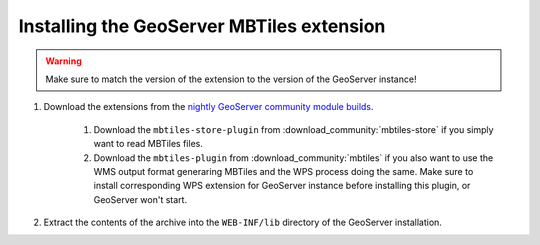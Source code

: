 Installing the GeoServer MBTiles extension
==========================================

.. warning:: Make sure to match the version of the extension to the version of the GeoServer instance!


#. Download the extensions from the `nightly GeoServer community module builds <https://build.geoserver.org/geoserver/main/community-latest/>`_.

    #. Download the ``mbtiles-store-plugin`` from :download_community:`mbtiles-store` if you simply want to read MBTiles files. 
    #. Download the ``mbtiles-plugin`` from :download_community:`mbtiles` if you also want to use the WMS output format generaring MBTiles and the WPS process doing the same. Make sure to install corresponding WPS extension for GeoServer instance before installing this plugin, or GeoServer won't start.

#. Extract the contents of the archive into the ``WEB-INF/lib`` directory of the GeoServer installation.
